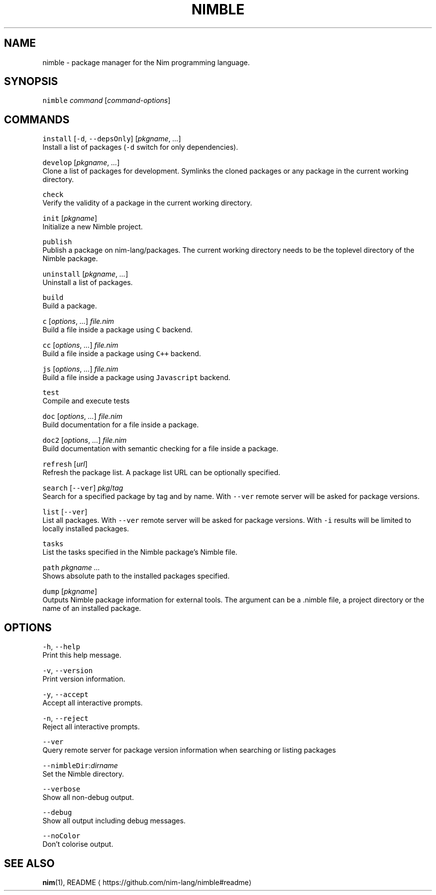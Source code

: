 .TH NIMBLE 1 "SEPTEMBER 2017" Linux "User Manuals"
.SH NAME
.PP
nimble \- package manager for the Nim programming language.
.SH SYNOPSIS
.PP
\fB\fCnimble\fR \fIcommand\fP [\fIcommand\-options\fP]
.SH COMMANDS
.PP
\fB\fCinstall\fR [\fB\fC\-d\fR, \fB\fC\-\-depsOnly\fR] [\fIpkgname\fP, \fI\&...\fP]
    Install a list of packages (\fB\fC\-d\fR switch for only dependencies).
.PP
\fB\fCdevelop\fR [\fIpkgname\fP, \fI\&...\fP]
    Clone a list of packages for development. Symlinks the cloned packages or any package in the current working directory.
.PP
\fB\fCcheck\fR
    Verify the validity of a package in the current working directory.
.PP
\fB\fCinit\fR [\fIpkgname\fP]
    Initialize a new Nimble project.
.PP
\fB\fCpublish\fR
    Publish a package on nim\-lang/packages. The current working directory needs to be the toplevel directory of the Nimble package.
.PP
\fB\fCuninstall\fR [\fIpkgname\fP, \fI\&...\fP]
    Uninstall a list of packages.
.PP
\fB\fCbuild\fR
    Build a package.
.PP
\fB\fCc\fR [\fIoptions\fP, \fI\&...\fP] \fIfile.nim\fP
    Build a file inside a package using \fB\fCC\fR backend.
.PP
\fB\fCcc\fR [\fIoptions\fP, \fI\&...\fP] \fIfile.nim\fP
    Build a file inside a package using \fB\fCC++\fR backend.
.PP
\fB\fCjs\fR [\fIoptions\fP, \fI\&...\fP] \fIfile.nim\fP
    Build a file inside a package using \fB\fCJavascript\fR backend.
.PP
\fB\fCtest\fR
    Compile and execute tests
.PP
\fB\fCdoc\fR [\fIoptions\fP, \fI\&...\fP] \fIfile.nim\fP
    Build documentation for a file inside a package.
.PP
\fB\fCdoc2\fR [\fIoptions\fP, \fI\&...\fP] \fIfile.nim\fP
    Build documentation with semantic checking for a file inside a package.
.PP
\fB\fCrefresh\fR [\fIurl\fP]
    Refresh the package list. A package list URL can be optionally specified.
.PP
\fB\fCsearch\fR [\fB\fC\-\-ver\fR] \fIpkg\fP/\fItag\fP
    Search for a specified package by tag and by name. With \fB\fC\-\-ver\fR remote server will be asked for package versions.
.PP
\fB\fClist\fR [\fB\fC\-\-ver\fR]
    List all packages. With \fB\fC\-\-ver\fR remote server will be asked for package versions. With \fB\fC\-i\fR results will be limited to locally installed packages.
.PP
\fB\fCtasks\fR
    List the tasks specified in the Nimble package's Nimble file.
.PP
\fB\fCpath\fR \fIpkgname\fP \fI\&...\fP
    Shows absolute path to the installed packages specified.
.PP
\fB\fCdump\fR [\fIpkgname\fP]
    Outputs Nimble package information for external tools. The argument can be a .nimble file, a project directory or the name of an installed package.
.SH OPTIONS
.PP
\fB\fC\-h\fR, \fB\fC\-\-help\fR
    Print this help message.
.PP
\fB\fC\-v\fR, \fB\fC\-\-version\fR
    Print version information.
.PP
\fB\fC\-y\fR, \fB\fC\-\-accept\fR
    Accept all interactive prompts.
.PP
\fB\fC\-n\fR, \fB\fC\-\-reject\fR
    Reject all interactive prompts.
.PP
\fB\fC\-\-ver\fR
    Query remote server for package version information when searching or listing packages
.PP
\fB\fC\-\-nimbleDir\fR:\fIdirname\fP
    Set the Nimble directory.
.PP
\fB\fC\-\-verbose\fR
    Show all non\-debug output.
.PP
\fB\fC\-\-debug\fR
    Show all output including debug messages.
.PP
\fB\fC\-\-noColor\fR
    Don't colorise output.
.SH SEE ALSO
.PP
.BR nim (1), 
README \[la]https://github.com/nim-lang/nimble#readme\[ra]
